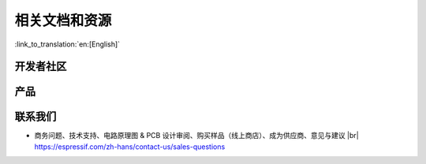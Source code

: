 相关文档和资源
==============

:link_to_translation:`en:[English]`

.. only:: not esp32p4 and not esp32c5 and not esp32c61 and not other

    相关文档
    --------

    - `《{IDF_TARGET_NAME} 技术规格书》 <{IDF_TARGET_DATASHEET_CN_URL}>`__ – 提供 {IDF_TARGET_NAME} 芯片的硬件技术规格。
    - `《{IDF_TARGET_NAME} 技术参考手册》 <{IDF_TARGET_TRM_CN_URL}>`__ – 提供 {IDF_TARGET_NAME} 芯片的存储器和外设的详细使用说明。
    - `《{IDF_TARGET_NAME} 硬件设计指南》 <https://docs.espressif.com/projects/esp-hardware-design-guidelines/zh_CN/latest/{IDF_TARGET_PATH_NAME}/index.html>`__ – 提供基于 {IDF_TARGET_NAME} 芯片的产品设计规范。
    - {IDF_TARGET_NAME} 产品/工艺变更通知 (PCN) |br|
      https://espressif.com/zh-hans/support/documents/pcns?keys={IDF_TARGET_NAME}
    - {IDF_TARGET_NAME} 公告 – 提供有关安全、bug、兼容性、器件可靠性的信息。 |br|
      https://espressif.com/zh-hans/support/documents/advisories?keys={IDF_TARGET_NAME}
    - 证书 |br|
      https://espressif.com/zh-hans/support/documents/certificates
    - 文档更新和订阅通知 |br|
      https://espressif.com/zh-hans/support/download/documents

开发者社区
----------

.. only:: not other and not esp32c5 and not esp32c61

    - `{IDF_TARGET_NAME} ESP-IDF 编程指南 <https://docs.espressif.com/projects/esp-idf/zh_CN/latest/{IDF_TARGET_PATH_NAME}/index.html>`__ – ESP-IDF 开发框架的文档中心。
    - `ESP-IoT-Solution 编程指南 <https://docs.espressif.com/projects/esp-iot-solution/zh_CN/latest/index.html>`__ – ESP-IoT-Solution 开发框架的文档中心。
    - `ESP-FAQ <https://docs.espressif.com/projects/esp-faq/zh_CN/latest/index.html>`__ - 由乐鑫官方推出的针对常见问题的总结。
    - ESP-IDF 及 GitHub 上的其它开发框架 |br|
      https://github.com/espressif
    - ESP32 论坛 – 工程师对工程师 (E2E) 的社区，您可以在这里提出问题、解决问题、分享知识、探索观点。 |br|
      https://esp32.com/
    - The ESP Journal – 分享乐鑫工程师的最佳实践、技术文章和工作随笔。 |br|
      https://blog.espressif.com/
    - SDK 和演示、App、工具、AT 等下载资源 |br|
      https://espressif.com/zh-hans/support/download/sdks-demos

.. only:: other or esp32c5 or esp32c61

    - `ESP-IDF 编程指南 <https://docs.espressif.com/projects/esp-idf/zh_CN/latest/esp32/index.html>`__ – ESP-IDF 开发框架的文档中心。
    - `ESP-IoT-Solution 编程指南 <https://docs.espressif.com/projects/esp-iot-solution/zh_CN/latest/index.html>`__ – ESP-IoT-Solution 开发框架的文档中心。
    - `ESP-FAQ <https://docs.espressif.com/projects/esp-faq/zh_CN/latest/index.html>`__ - 由乐鑫官方推出的针对常见问题的总结。
    - ESP-IDF 及 GitHub 上的其它开发框架 |br|
      https://github.com/espressif
    - ESP32 论坛 – 工程师对工程师 (E2E) 的社区，您可以在这里提出问题、解决问题、分享知识、探索观点。 |br|
      https://esp32.com/
    - The ESP Journal – 分享乐鑫工程师的最佳实践、技术文章和工作随笔。 |br|
      https://blog.espressif.com/
    - SDK 和演示、App、工具、AT 等下载资源 |br|
      https://espressif.com/zh-hans/support/download/sdks-demos

产品
----

.. only:: not other

    - {IDF_TARGET_NAME} 系列芯片 – {IDF_TARGET_NAME} 全系列芯片。 |br|
      https://espressif.com/zh-hans/products/socs?id={IDF_TARGET_NAME}
    - {IDF_TARGET_NAME} 系列模组 – {IDF_TARGET_NAME} 全系列模组。 |br|
      https://espressif.com/zh-hans/products/modules?id={IDF_TARGET_NAME}
    - {IDF_TARGET_NAME} 系列开发板 – {IDF_TARGET_NAME} 全系列开发板。 |br|
      https://espressif.com/zh-hans/products/devkits?id={IDF_TARGET_NAME}
    - ESP Product Selector（乐鑫产品选型工具）– 通过筛选性能参数、进行产品对比快速定位您所需要的产品。 |br|
      https://products.espressif.com/#/product-selector

.. only:: other

    - ESP Product Selector（乐鑫产品选型工具）– 通过筛选性能参数、进行产品对比快速定位您所需要的产品。 |br|
      https://products.espressif.com/#/product-selector

联系我们
--------

- 商务问题、技术支持、电路原理图 & PCB 设计审阅、购买样品（线上商店）、成为供应商、意见与建议 |br|
  https://espressif.com/zh-hans/contact-us/sales-questions

.. only:: html

    .. |br| raw:: html

        <br>

.. only:: latex

    .. |br| raw:: latex

        \\
